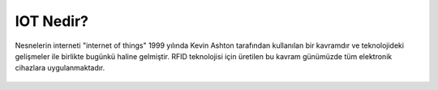 ##########
IOT Nedir?
##########

Nesnelerin interneti "internet of things" 1999 yılında Kevin Ashton tarafından kullanılan bir kavramdır
ve teknolojideki gelişmeler ile birlikte bugünkü haline gelmiştir. RFID teknolojisi için
üretilen bu kavram günümüzde tüm elektronik cihazlara uygulanmaktadır.

.. figure:: _static/internet-of-things.png
   :alt: internet-of-things.png
   :align: center
